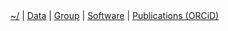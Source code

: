 #+BEGIN_HTML
<div id="nav">
<a class="navbar-link" href="index.html">~/</a> |
<!-- <a href="./background.html">Background</a> |  -->
<a class="navbar-link" href="./data.html">Data</a> |
<a class="navbar-link" href="./group.html">Group</a> |
<a class="navbar-link" href="./code.html">Software</a> |
<a class="navbar-link" href="http://orcid.org/0000-0001-9755-1703">Publications (ORCiD)</a>
</div>

#+END_HTML
